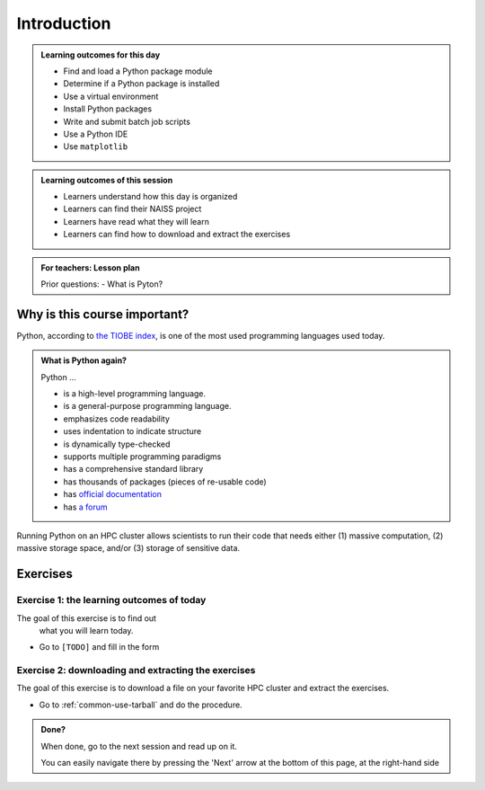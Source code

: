 .. meta::
   :keywords: introduction, day 2

.. _day2-intro:

Introduction
============

.. RB: Move 'Course learning outcomes' to index.rst

.. admonition:: **Learning outcomes for this day**
   
    - Find and load a Python package module
    - Determine if a Python package is installed
    - Use a virtual environment
    - Install Python packages
    - Write and submit batch job scripts
    - Use a Python IDE
    - Use ``matplotlib``

.. admonition:: **Learning outcomes of this session**
   
    - Learners understand how this day is organized
    - Learners can find their NAISS project
    - Learners have read what they will learn
    - Learners can find how to download and extract the exercises

.. admonition:: **For teachers: Lesson plan**
    :class: dropdown

    Prior questions:
    - What is Pyton?

Why is this course important?
-----------------------------

Python, according to `the TIOBE index <https://www.tiobe.com/tiobe-index/>`__,
is one of the most used programming languages used today.

.. admonition:: What is Python again?
    :class: dropdown

    Python ...

    - is a high-level programming language.
    - is a general-purpose programming language.
    - emphasizes code readability
    - uses indentation to indicate structure
    - is dynamically type-checked
    - supports multiple programming paradigms
    - has a comprehensive standard library
    - has thousands of packages (pieces of re-usable code)
    - has `official documentation <https://www.python.org/doc/>`__ 
    - has `a forum <https://python-forum.io/>`__

Running Python on an HPC cluster allows scientists to
run their code that needs either (1) massive computation,
(2) massive storage space, and/or (3) storage of sensitive data.

Exercises
---------

Exercise 1: the learning outcomes of today
^^^^^^^^^^^^^^^^^^^^^^^^^^^^^^^^^^^^^^^^^^

The goal of this exercise is to find out
 what you will learn today.

- Go to ``[TODO]`` and fill in the form

Exercise 2: downloading and extracting the exercises
^^^^^^^^^^^^^^^^^^^^^^^^^^^^^^^^^^^^^^^^^^^^^^^^^^^^

The goal of this exercise is to download a file
on your favorite HPC cluster and extract the exercises.

- Go to :ref:`common-use-tarball` and do the procedure.

.. admonition:: **Done?**
   
    When done, go to the next session and read up on it.

    You can easily navigate there by pressing the 'Next' arrow
    at the bottom of this page, at the right-hand side

